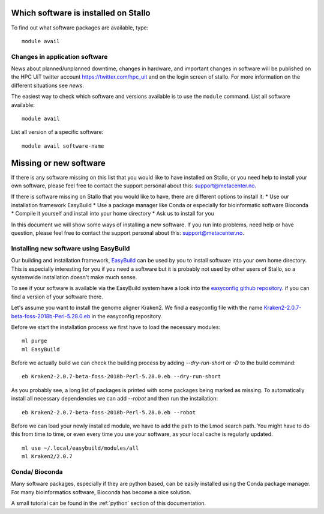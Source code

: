

Which software is installed on Stallo
=====================================

To find out what software packages are available, type::

  module avail


Changes in application software
-------------------------------

News about planned/unplanned downtime, changes in hardware, and important
changes in software will be published on the HPC UiT twitter account
`<https://twitter.com/hpc_uit>`_ and on the login screen of stallo.
For more information on the different situations see `news`.

The easiest way to check which software and versions available is to use
the  ``module`` command.
List all software available::

  module avail

List all version of a specific software::

  module avail software-name


Missing or new software
========================

If there is any software missing on this list that you would like to have
installed on Stallo, or you need help to install your own software, please
feel free to contact the support personal about this: support@metacenter.no.

If there is software missing on Stallo that you would like to have, there are
different options to install it:
* Use our installation framework EasyBuild
* Use a package manager like Conda or especially for bioinformatic software Bioconda
* Compile it yourself and install into your home directory
* Ask us to install for you

In this document we will show some ways of installing a new software.
If you run into problems, need help or have question, please
feel free to contact the support personal about this: support@metacenter.no.


Installing new software using EasyBuild
-----------------------------------------

Our building and installation framework, `EasyBuild <https://easybuild.readthedocs.io/en/latest/Using_the_EasyBuild_command_line.html>`_ 
can be used by you to install software into your own home directory.
This is especially interesting for you if you need a software but it is probably
not used by other users of Stallo, so a systemwide installation doesn't make much sense.

To see if your software is available via the EasyBuild system have a look into the
`easyconfig github repository <https://github.com/easybuilders/easybuild-easyconfigs>`_.
if you can find a version of your software there.

Let's assume you want to install the genome aligner Kraken2.
We find a easyconfig file with the name `Kraken2-2.0.7-beta-foss-2018b-Perl-5.28.0.eb <https://github.com/easybuilders/easybuild-easyconfigs/blob/master/easybuild/easyconfigs/k/Kraken2/Kraken2-2.0.7-beta-foss-2018b-Perl-5.28.0.eb>`_ 
in the easyconfig repository.

Before we start the installation process we first have to load the necessary modules::
  
  ml purge
  ml EasyBuild

Before we actually build we can check the building process by adding
`--dry-run-short` or `-D` to the build command::

  eb Kraken2-2.0.7-beta-foss-2018b-Perl-5.28.0.eb --dry-run-short

As you probably see, a long list of packages is printed with some packages being marked as missing. To automatically install all necessary dependencies we can add `--robot` and then 
run the installation::

  eb Kraken2-2.0.7-beta-foss-2018b-Perl-5.28.0.eb --robot

Before we can load your newly installed module, we have to add the path to the Lmod search path.
You might have to do this from time to time, or even every time you use your software, as your local cache is regularly updated. ::
 
  ml use ~/.local/easybuild/modules/all
  ml Kraken2/2.0.7


Conda/ Bioconda
-------------------

Many software packages, especially if they are python based, can be easily installed using
the Conda package manager.
For many bioinformatics software, Bioconda has become a nice solution.

A small tutorial can be found in the :ref:`python` section of this documentation.
